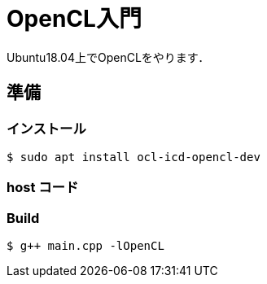 = OpenCL入門

Ubuntu18.04上でOpenCLをやります．

== 準備

=== インストール

[source, bash]
----
$ sudo apt install ocl-icd-opencl-dev
----

=== host コード

[source, cpp]
----
----

=== Build

[source, cpp]
----
$ g++ main.cpp -lOpenCL
----
